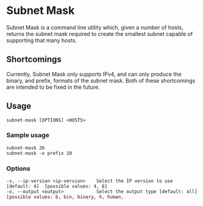 * Subnet Mask
	Subnet Mask is a command line utility which, given a number of hosts, returns
	the subnet mask required to create the smallest subnet capable of supporting
	that many hosts.
** Shortcomings
	 Currently, Subnet Mask only supports IPv4, and can only produce the binary,
	 and prefix, formats of the subnet mask. Both of these shortcomings are
	 intended to be fixed in the future.
** Usage
#+begin_src shell
	subnet-mask [OPTIONS] <HOSTS>
#+end_src
*** Sample usage 
#+begin_src shell
	subnet-mask 26
	subnet-mask -o prefix 10
#+end_src
*** Options
#+begin_src shell
	-v, --ip-version <ip-version>    Select the IP version to use [default: 4]  [possible values: 4, 6]
	-o, --output <output>            Select the output type [default: all]  [possible values: b, bin, binary, h, human,
#+end_src
